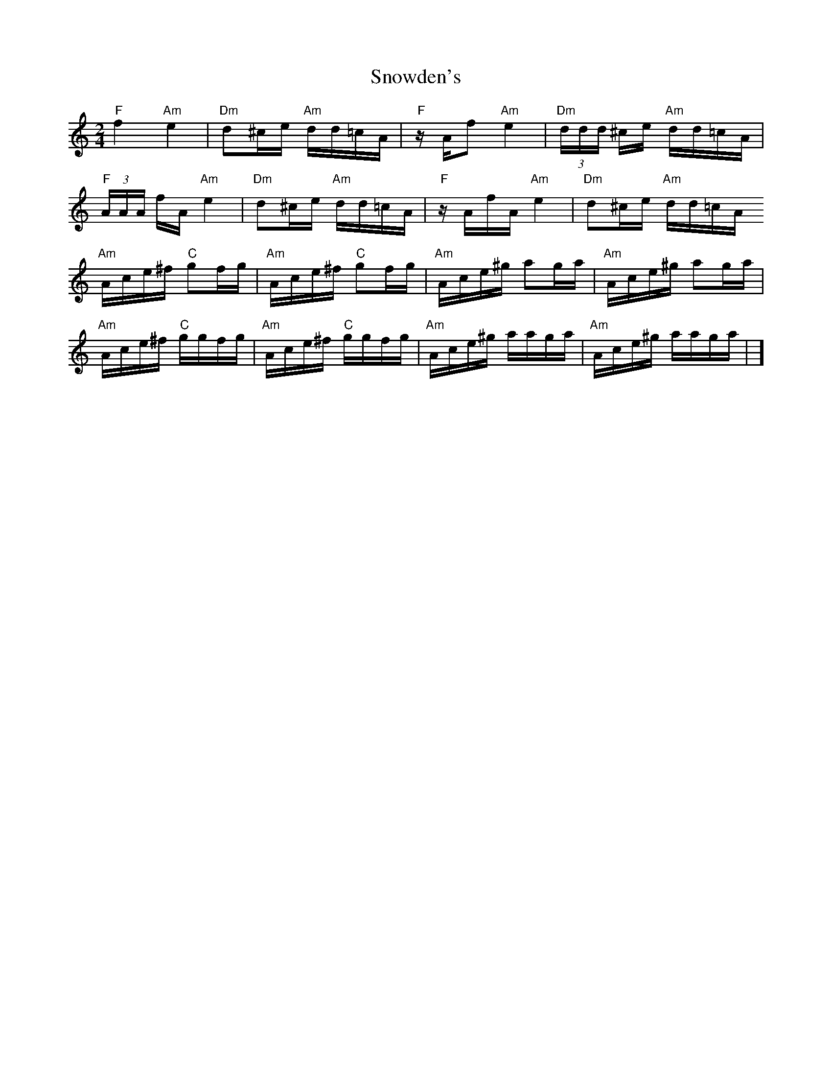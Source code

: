 X: 2
T: Snowden's
Z: Mix O'Lydian
S: https://thesession.org/tunes/13688#setting24318
R: polka
M: 2/4
L: 1/8
K: Amin
"F" f2 "Am" e2 | "Dm" d^c/e/ "Am" d/d/=c/A/ | "F" z/ A/f "Am" e2 | "Dm" (3 d/d/d/ ^c/e/ "Am" d/d/=c/A/ |
"F" (3 A/A/A/ f/A/ "Am" e2 | "Dm" d^c/e/ "Am" d/d/=c/A/ | "F" z/ A/f/A/ "Am" e2 | "Dm" d^c/e/ "Am" d/d/=c/A/
"Am" A/c/e/^f/ "C" gf/g/ | "Am" A/c/e/^f/ "C" gf/g/ | "Am" A/c/e/^g/ ag/a/ | "Am" A/c/e/^g/ ag/a/ |
"Am" A/c/e/^f/ "C" g/g/f/g/ | "Am" A/c/e/^f/ "C" g/g/f/g/ | "Am" A/c/e/^g/ a/a/g/a/ | "Am" A/c/e/^g/ a/a/g/a/ | ]
